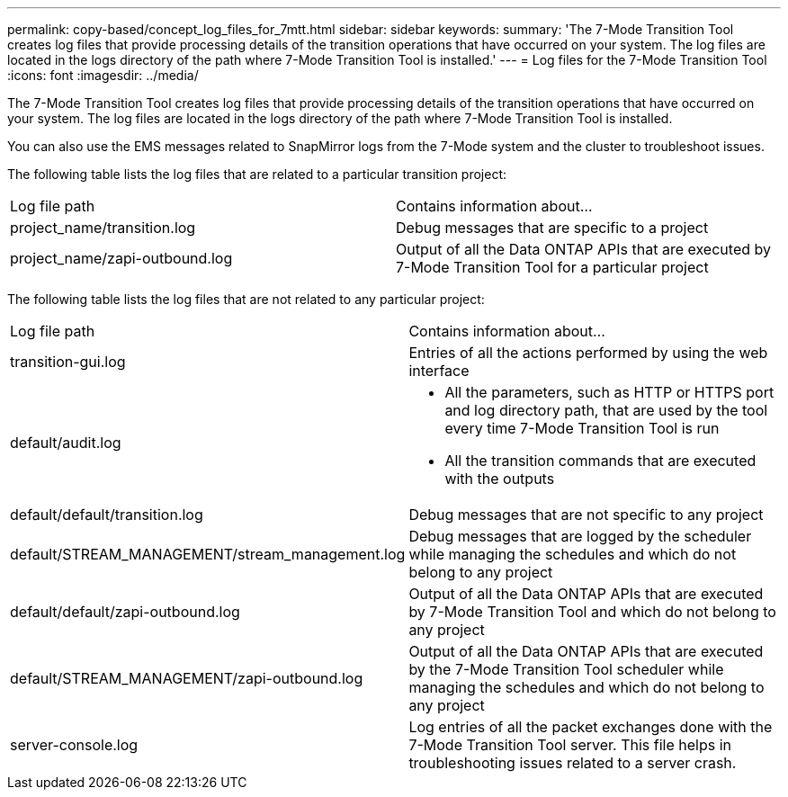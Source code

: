 ---
permalink: copy-based/concept_log_files_for_7mtt.html
sidebar: sidebar
keywords: 
summary: 'The 7-Mode Transition Tool creates log files that provide processing details of the transition operations that have occurred on your system. The log files are located in the logs directory of the path where 7-Mode Transition Tool is installed.'
---
= Log files for the 7-Mode Transition Tool
:icons: font
:imagesdir: ../media/

[.lead]
The 7-Mode Transition Tool creates log files that provide processing details of the transition operations that have occurred on your system. The log files are located in the logs directory of the path where 7-Mode Transition Tool is installed.

You can also use the EMS messages related to SnapMirror logs from the 7-Mode system and the cluster to troubleshoot issues.

The following table lists the log files that are related to a particular transition project:

|===
| Log file path| Contains information about...
a|
project_name/transition.log
a|
Debug messages that are specific to a project
a|
project_name/zapi-outbound.log
a|
Output of all the Data ONTAP APIs that are executed by 7-Mode Transition Tool for a particular project
|===
The following table lists the log files that are not related to any particular project:

|===
| Log file path| Contains information about...
a|
transition-gui.log
a|
Entries of all the actions performed by using the web interface
a|
default/audit.log
a|

* All the parameters, such as HTTP or HTTPS port and log directory path, that are used by the tool every time 7-Mode Transition Tool is run
* All the transition commands that are executed with the outputs

a|
default/default/transition.log
a|
Debug messages that are not specific to any project
a|
default/STREAM_MANAGEMENT/stream_management.log
a|
Debug messages that are logged by the scheduler while managing the schedules and which do not belong to any project
a|
default/default/zapi-outbound.log
a|
Output of all the Data ONTAP APIs that are executed by 7-Mode Transition Tool and which do not belong to any project
a|
default/STREAM_MANAGEMENT/zapi-outbound.log
a|
Output of all the Data ONTAP APIs that are executed by the 7-Mode Transition Tool scheduler while managing the schedules and which do not belong to any project

a|
server-console.log
a|
Log entries of all the packet exchanges done with the 7-Mode Transition Tool server. This file helps in troubleshooting issues related to a server crash.

|===
